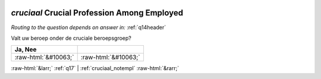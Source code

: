 .. _cruciaal:

 
 .. role:: raw-html(raw) 
        :format: html 

`cruciaal` Crucial Profession Among Employed
==========================================
*Routing to the question depends on answer in:* :ref:`q14header`

Valt uw beroep onder de cruciale beroepsgroep?

.. csv-table::
   :delim: |
   :header: Ja, Nee

           :raw-html:`&#10063;`|:raw-html:`&#10063;`

.. image:: ../_screenshots/cruciaal.png


:raw-html:`&larr;` :ref:`q17` | :ref:`cruciaal_notempl` :raw-html:`&rarr;`
